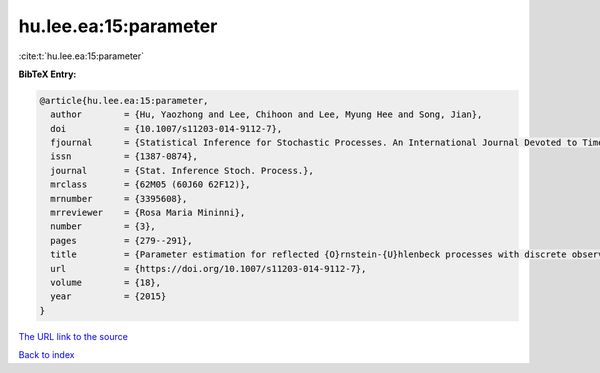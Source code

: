 hu.lee.ea:15:parameter
======================

:cite:t:`hu.lee.ea:15:parameter`

**BibTeX Entry:**

.. code-block:: bibtex

   @article{hu.lee.ea:15:parameter,
     author        = {Hu, Yaozhong and Lee, Chihoon and Lee, Myung Hee and Song, Jian},
     doi           = {10.1007/s11203-014-9112-7},
     fjournal      = {Statistical Inference for Stochastic Processes. An International Journal Devoted to Time Series Analysis and the Statistics of Continuous Time Processes and Dynamical Systems},
     issn          = {1387-0874},
     journal       = {Stat. Inference Stoch. Process.},
     mrclass       = {62M05 (60J60 62F12)},
     mrnumber      = {3395608},
     mrreviewer    = {Rosa Maria Mininni},
     number        = {3},
     pages         = {279--291},
     title         = {Parameter estimation for reflected {O}rnstein-{U}hlenbeck processes with discrete observations},
     url           = {https://doi.org/10.1007/s11203-014-9112-7},
     volume        = {18},
     year          = {2015}
   }

`The URL link to the source <https://doi.org/10.1007/s11203-014-9112-7>`__


`Back to index <../By-Cite-Keys.html>`__
